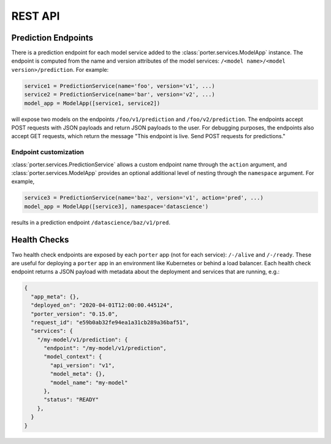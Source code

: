 .. _rest_api:

REST API
========


Prediction Endpoints
--------------------

There is a prediction endpoint for each model service added to the :class:`porter.services.ModelApp` instance.  The endpoint is computed from the name and version attributes of the model services: ``/<model name>/<model version>/prediction``.  For example:

.. code-block:: python

    service1 = PredictionService(name='foo', version='v1', ...)
    service2 = PredictionService(name='bar', version='v2', ...)
    model_app = ModelApp([service1, service2])

will expose two models on the endpoints ``/foo/v1/prediction`` and ``/foo/v2/prediction``.  The endpoints accept POST requests with JSON payloads and return JSON payloads to the user.  For debugging purposes, the endpoints also accept GET requests, which return the message "This endpoint is live.  Send POST requests for predictions."

Endpoint customization
^^^^^^^^^^^^^^^^^^^^^^

:class:`porter.services.PredictionService` allows a custom endpoint name through the ``action`` argument, and :class:`porter.services.ModelApp` provides an optional additional level of nesting through the ``namespace`` argument.  For example,

.. code-block:: python

    service3 = PredictionService(name='baz', version='v1', action='pred', ...)
    model_app = ModelApp([service3], namespace='datascience')

results in a prediction endpoint ``/datascience/baz/v1/pred``.


Health Checks
-------------

Two health check endpoints are exposed by each ``porter`` app (not for each service): ``/-/alive`` and ``/-/ready``.  These are useful for deploying a ``porter`` app in an environment like Kubernetes or behind a load balancer.  Each health check endpoint returns a JSON payload with metadata about the deployment and services that are running, e.g.:

.. code-block:: javascript

    {
      "app_meta": {},
      "deployed_on": "2020-04-01T12:00:00.445124",
      "porter_version": "0.15.0",
      "request_id": "e59b0ab32fe94ea1a31cb289a36baf51",
      "services": {
        "/my-model/v1/prediction": {
          "endpoint": "/my-model/v1/prediction",
          "model_context": {
            "api_version": "v1",
            "model_meta": {},
            "model_name": "my-model"
          },
          "status": "READY"
        },
      }
    }


.. Defining API Schemas
.. --------------------
.. 
.. `porter` includes the ability to define API schemas for your services with explicity support
.. for the `OpenAPI <https://swagger.io/docs/specification/about/>` standard.
.. 
.. While this functionaity is completely optional it is particularly useful
.. providing the ability to automatically generated documentation and validate
.. request data. Additionally it can be used to generate an OpenAPI spec from
.. the command line which can be used for integration with the `vast toolset <https://openapi.tools/>` built around this standard.
.. 
.. Here's an example
.. 
.. .. literalinclude:: ../examples/contracts.py

    

